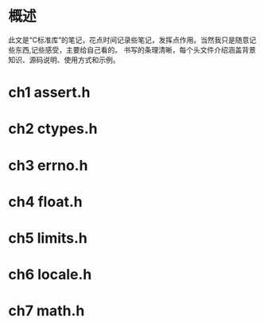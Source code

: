 #+STARTUP: showall

* 概述
此文是“C标准库”的笔记，花点时间记录些笔记，发挥点作用。当然我只是随意记些东西,记些感受，主要给自己看的。
书写的条理清晰，每个头文件介绍涵盖背景知识、源码说明、使用方式和示例。

* ch1 assert.h

* ch2 ctypes.h

* ch3 errno.h

* ch4 float.h
** 

* ch5 limits.h

* ch6 locale.h


* ch7 math.h




